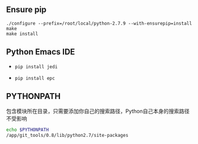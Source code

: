 #+AUTHOR:    Hao Ruan
#+EMAIL:     ruanhao1116@gmail.com
#+OPTIONS:   H:2 num:nil \n:nil @:t ::t |:t ^:{} _:{} *:t TeX:t LaTeX:t
#+STARTUP:   showall



** Ensure pip

#+BEGIN_SRC
./configure --prefix=/root/local/python-2.7.9 --with-ensurepip=install
make
make install
#+END_SRC

** Python Emacs IDE

- =pip install jedi=

- =pip install epc=

** PYTHONPATH

包含模块所在目录，只需要添加你自己的搜索路径，Python自己本身的搜索路径不受影响

#+BEGIN_SRC bash
echo $PYTHONPATH
/app/git_tools/0.8/lib/python2.7/site-packages
#+END_SRC

